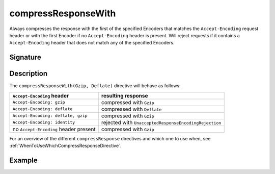 .. _-compressResponseWith-:

compressResponseWith
====================

Always compresses the response with the first of the specified Encoders that matches
the ``Accept-Encoding`` request header or with the first Encoder if no
``Accept-Encoding`` header is present. Will reject requests if it contains a
``Accept-Encoding`` header that does not match any of the specified Encoders.

Signature
---------

.. includecode:: /../spray-routing/src/main/scala/spray/routing/directives/EncodingDirectives.scala
   :snippet: compressResponseWith

Description
-----------

The ``compressResponseWith(Gzip, Deflate)`` directive will behave as follows:

========================================= ========================================================
``Accept-Encoding`` header                resulting response
========================================= ========================================================
``Accept-Encoding: gzip``                 compressed with ``Gzip``
``Accept-Encoding: deflate``              compressed with ``Deflate``
``Accept-Encoding: deflate, gzip``        compressed with ``Gzip``
``Accept-Encoding: identity``             rejected with ``UnacceptedResponseEncodingRejection``
no ``Accept-Encoding`` header present     compressed with ``Gzip``
========================================= ========================================================

For an overview of the different ``compressResponse`` directives and which one to use when,
see :ref:`WhenToUseWhichCompressResponseDirective`.

Example
-------

.. includecode:: /../spray-routing-tests/src/test/scala/spray/routing/EncodingDirectivesSpec.scala
   :snippet: compressResponseWith-example
